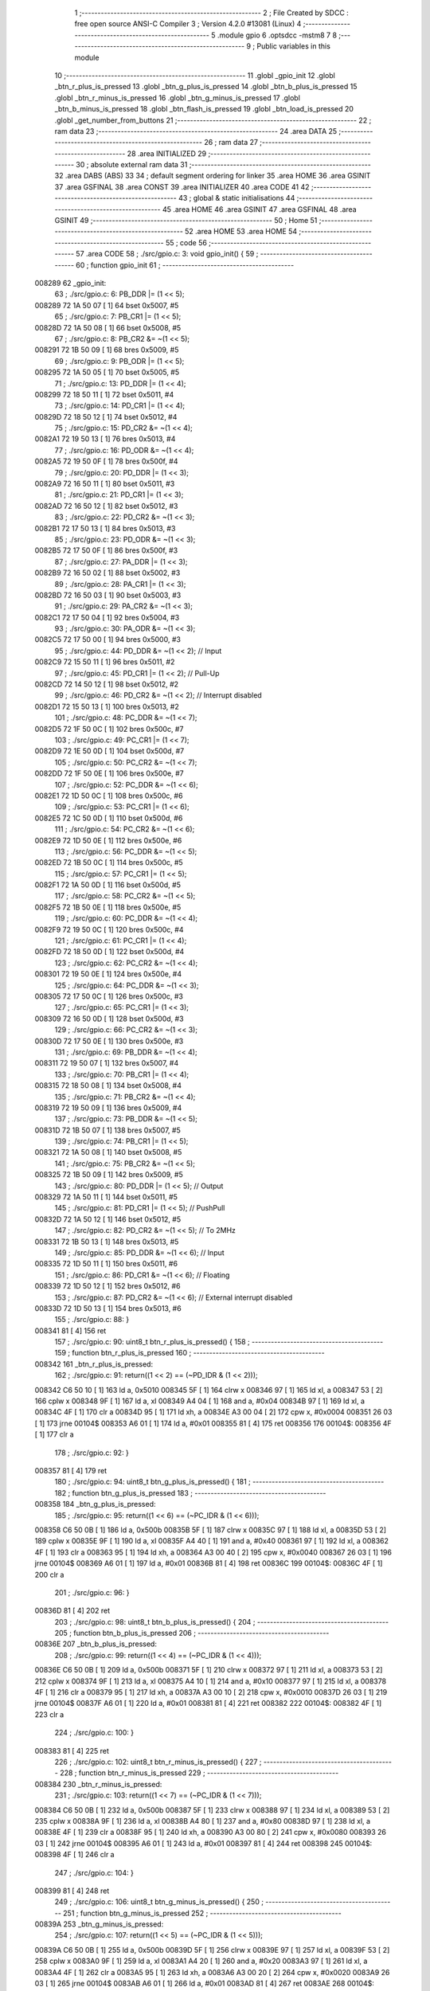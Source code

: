                                       1 ;--------------------------------------------------------
                                      2 ; File Created by SDCC : free open source ANSI-C Compiler
                                      3 ; Version 4.2.0 #13081 (Linux)
                                      4 ;--------------------------------------------------------
                                      5 	.module gpio
                                      6 	.optsdcc -mstm8
                                      7 	
                                      8 ;--------------------------------------------------------
                                      9 ; Public variables in this module
                                     10 ;--------------------------------------------------------
                                     11 	.globl _gpio_init
                                     12 	.globl _btn_r_plus_is_pressed
                                     13 	.globl _btn_g_plus_is_pressed
                                     14 	.globl _btn_b_plus_is_pressed
                                     15 	.globl _btn_r_minus_is_pressed
                                     16 	.globl _btn_g_minus_is_pressed
                                     17 	.globl _btn_b_minus_is_pressed
                                     18 	.globl _btn_flash_is_pressed
                                     19 	.globl _btn_load_is_pressed
                                     20 	.globl _get_number_from_buttons
                                     21 ;--------------------------------------------------------
                                     22 ; ram data
                                     23 ;--------------------------------------------------------
                                     24 	.area DATA
                                     25 ;--------------------------------------------------------
                                     26 ; ram data
                                     27 ;--------------------------------------------------------
                                     28 	.area INITIALIZED
                                     29 ;--------------------------------------------------------
                                     30 ; absolute external ram data
                                     31 ;--------------------------------------------------------
                                     32 	.area DABS (ABS)
                                     33 
                                     34 ; default segment ordering for linker
                                     35 	.area HOME
                                     36 	.area GSINIT
                                     37 	.area GSFINAL
                                     38 	.area CONST
                                     39 	.area INITIALIZER
                                     40 	.area CODE
                                     41 
                                     42 ;--------------------------------------------------------
                                     43 ; global & static initialisations
                                     44 ;--------------------------------------------------------
                                     45 	.area HOME
                                     46 	.area GSINIT
                                     47 	.area GSFINAL
                                     48 	.area GSINIT
                                     49 ;--------------------------------------------------------
                                     50 ; Home
                                     51 ;--------------------------------------------------------
                                     52 	.area HOME
                                     53 	.area HOME
                                     54 ;--------------------------------------------------------
                                     55 ; code
                                     56 ;--------------------------------------------------------
                                     57 	.area CODE
                                     58 ;	./src/gpio.c: 3: void gpio_init() {
                                     59 ;	-----------------------------------------
                                     60 ;	 function gpio_init
                                     61 ;	-----------------------------------------
      008289                         62 _gpio_init:
                                     63 ;	./src/gpio.c: 6: PB_DDR |= (1 << 5);
      008289 72 1A 50 07      [ 1]   64 	bset	0x5007, #5
                                     65 ;	./src/gpio.c: 7: PB_CR1 |= (1 << 5);
      00828D 72 1A 50 08      [ 1]   66 	bset	0x5008, #5
                                     67 ;	./src/gpio.c: 8: PB_CR2 &= ~(1 << 5);
      008291 72 1B 50 09      [ 1]   68 	bres	0x5009, #5
                                     69 ;	./src/gpio.c: 9: PB_ODR |= (1 << 5);
      008295 72 1A 50 05      [ 1]   70 	bset	0x5005, #5
                                     71 ;	./src/gpio.c: 13: PD_DDR |= (1 << 4);
      008299 72 18 50 11      [ 1]   72 	bset	0x5011, #4
                                     73 ;	./src/gpio.c: 14: PD_CR1 |= (1 << 4);
      00829D 72 18 50 12      [ 1]   74 	bset	0x5012, #4
                                     75 ;	./src/gpio.c: 15: PD_CR2 &= ~(1 << 4);
      0082A1 72 19 50 13      [ 1]   76 	bres	0x5013, #4
                                     77 ;	./src/gpio.c: 16: PD_ODR &= ~(1 << 4);
      0082A5 72 19 50 0F      [ 1]   78 	bres	0x500f, #4
                                     79 ;	./src/gpio.c: 20: PD_DDR |= (1 << 3);
      0082A9 72 16 50 11      [ 1]   80 	bset	0x5011, #3
                                     81 ;	./src/gpio.c: 21: PD_CR1 |= (1 << 3);
      0082AD 72 16 50 12      [ 1]   82 	bset	0x5012, #3
                                     83 ;	./src/gpio.c: 22: PD_CR2 &= ~(1 << 3);
      0082B1 72 17 50 13      [ 1]   84 	bres	0x5013, #3
                                     85 ;	./src/gpio.c: 23: PD_ODR &= ~(1 << 3);
      0082B5 72 17 50 0F      [ 1]   86 	bres	0x500f, #3
                                     87 ;	./src/gpio.c: 27: PA_DDR |= (1 << 3);
      0082B9 72 16 50 02      [ 1]   88 	bset	0x5002, #3
                                     89 ;	./src/gpio.c: 28: PA_CR1 |= (1 << 3);
      0082BD 72 16 50 03      [ 1]   90 	bset	0x5003, #3
                                     91 ;	./src/gpio.c: 29: PA_CR2 &= ~(1 << 3);
      0082C1 72 17 50 04      [ 1]   92 	bres	0x5004, #3
                                     93 ;	./src/gpio.c: 30: PA_ODR &= ~(1 << 3);
      0082C5 72 17 50 00      [ 1]   94 	bres	0x5000, #3
                                     95 ;	./src/gpio.c: 44: PD_DDR &= ~(1 << 2); // Input 
      0082C9 72 15 50 11      [ 1]   96 	bres	0x5011, #2
                                     97 ;	./src/gpio.c: 45: PD_CR1 |= (1 << 2); // Pull-Up
      0082CD 72 14 50 12      [ 1]   98 	bset	0x5012, #2
                                     99 ;	./src/gpio.c: 46: PD_CR2 &= ~(1 << 2); // Interrupt disabled
      0082D1 72 15 50 13      [ 1]  100 	bres	0x5013, #2
                                    101 ;	./src/gpio.c: 48: PC_DDR &= ~(1 << 7);
      0082D5 72 1F 50 0C      [ 1]  102 	bres	0x500c, #7
                                    103 ;	./src/gpio.c: 49: PC_CR1 |= (1 << 7);
      0082D9 72 1E 50 0D      [ 1]  104 	bset	0x500d, #7
                                    105 ;	./src/gpio.c: 50: PC_CR2 &= ~(1 << 7);
      0082DD 72 1F 50 0E      [ 1]  106 	bres	0x500e, #7
                                    107 ;	./src/gpio.c: 52: PC_DDR &= ~(1 << 6);
      0082E1 72 1D 50 0C      [ 1]  108 	bres	0x500c, #6
                                    109 ;	./src/gpio.c: 53: PC_CR1 |= (1 << 6);
      0082E5 72 1C 50 0D      [ 1]  110 	bset	0x500d, #6
                                    111 ;	./src/gpio.c: 54: PC_CR2 &= ~(1 << 6);
      0082E9 72 1D 50 0E      [ 1]  112 	bres	0x500e, #6
                                    113 ;	./src/gpio.c: 56: PC_DDR &= ~(1 << 5);
      0082ED 72 1B 50 0C      [ 1]  114 	bres	0x500c, #5
                                    115 ;	./src/gpio.c: 57: PC_CR1 |= (1 << 5);
      0082F1 72 1A 50 0D      [ 1]  116 	bset	0x500d, #5
                                    117 ;	./src/gpio.c: 58: PC_CR2 &= ~(1 << 5);
      0082F5 72 1B 50 0E      [ 1]  118 	bres	0x500e, #5
                                    119 ;	./src/gpio.c: 60: PC_DDR &= ~(1 << 4);
      0082F9 72 19 50 0C      [ 1]  120 	bres	0x500c, #4
                                    121 ;	./src/gpio.c: 61: PC_CR1 |= (1 << 4);
      0082FD 72 18 50 0D      [ 1]  122 	bset	0x500d, #4
                                    123 ;	./src/gpio.c: 62: PC_CR2 &= ~(1 << 4);
      008301 72 19 50 0E      [ 1]  124 	bres	0x500e, #4
                                    125 ;	./src/gpio.c: 64: PC_DDR &= ~(1 << 3);
      008305 72 17 50 0C      [ 1]  126 	bres	0x500c, #3
                                    127 ;	./src/gpio.c: 65: PC_CR1 |= (1 << 3);
      008309 72 16 50 0D      [ 1]  128 	bset	0x500d, #3
                                    129 ;	./src/gpio.c: 66: PC_CR2 &= ~(1 << 3);
      00830D 72 17 50 0E      [ 1]  130 	bres	0x500e, #3
                                    131 ;	./src/gpio.c: 69: PB_DDR &= ~(1 << 4);
      008311 72 19 50 07      [ 1]  132 	bres	0x5007, #4
                                    133 ;	./src/gpio.c: 70: PB_CR1 |= (1 << 4);
      008315 72 18 50 08      [ 1]  134 	bset	0x5008, #4
                                    135 ;	./src/gpio.c: 71: PB_CR2 &= ~(1 << 4);
      008319 72 19 50 09      [ 1]  136 	bres	0x5009, #4
                                    137 ;	./src/gpio.c: 73: PB_DDR &= ~(1 << 5);
      00831D 72 1B 50 07      [ 1]  138 	bres	0x5007, #5
                                    139 ;	./src/gpio.c: 74: PB_CR1 |= (1 << 5);
      008321 72 1A 50 08      [ 1]  140 	bset	0x5008, #5
                                    141 ;	./src/gpio.c: 75: PB_CR2 &= ~(1 << 5);
      008325 72 1B 50 09      [ 1]  142 	bres	0x5009, #5
                                    143 ;	./src/gpio.c: 80: PD_DDR |= (1 << 5); // Output
      008329 72 1A 50 11      [ 1]  144 	bset	0x5011, #5
                                    145 ;	./src/gpio.c: 81: PD_CR1 |= (1 << 5); // PushPull
      00832D 72 1A 50 12      [ 1]  146 	bset	0x5012, #5
                                    147 ;	./src/gpio.c: 82: PD_CR2 &= ~(1 << 5); // To 2MHz
      008331 72 1B 50 13      [ 1]  148 	bres	0x5013, #5
                                    149 ;	./src/gpio.c: 85: PD_DDR &= ~(1 << 6); // Input
      008335 72 1D 50 11      [ 1]  150 	bres	0x5011, #6
                                    151 ;	./src/gpio.c: 86: PD_CR1 &= ~(1 << 6); // Floating
      008339 72 1D 50 12      [ 1]  152 	bres	0x5012, #6
                                    153 ;	./src/gpio.c: 87: PD_CR2 &= ~(1 << 6); // External interrupt disabled
      00833D 72 1D 50 13      [ 1]  154 	bres	0x5013, #6
                                    155 ;	./src/gpio.c: 88: }
      008341 81               [ 4]  156 	ret
                                    157 ;	./src/gpio.c: 90: uint8_t btn_r_plus_is_pressed() {
                                    158 ;	-----------------------------------------
                                    159 ;	 function btn_r_plus_is_pressed
                                    160 ;	-----------------------------------------
      008342                        161 _btn_r_plus_is_pressed:
                                    162 ;	./src/gpio.c: 91: return((1 << 2) == (~PD_IDR & (1 << 2)));
      008342 C6 50 10         [ 1]  163 	ld	a, 0x5010
      008345 5F               [ 1]  164 	clrw	x
      008346 97               [ 1]  165 	ld	xl, a
      008347 53               [ 2]  166 	cplw	x
      008348 9F               [ 1]  167 	ld	a, xl
      008349 A4 04            [ 1]  168 	and	a, #0x04
      00834B 97               [ 1]  169 	ld	xl, a
      00834C 4F               [ 1]  170 	clr	a
      00834D 95               [ 1]  171 	ld	xh, a
      00834E A3 00 04         [ 2]  172 	cpw	x, #0x0004
      008351 26 03            [ 1]  173 	jrne	00104$
      008353 A6 01            [ 1]  174 	ld	a, #0x01
      008355 81               [ 4]  175 	ret
      008356                        176 00104$:
      008356 4F               [ 1]  177 	clr	a
                                    178 ;	./src/gpio.c: 92: }
      008357 81               [ 4]  179 	ret
                                    180 ;	./src/gpio.c: 94: uint8_t btn_g_plus_is_pressed() {
                                    181 ;	-----------------------------------------
                                    182 ;	 function btn_g_plus_is_pressed
                                    183 ;	-----------------------------------------
      008358                        184 _btn_g_plus_is_pressed:
                                    185 ;	./src/gpio.c: 95: return((1 << 6) == (~PC_IDR & (1 << 6)));
      008358 C6 50 0B         [ 1]  186 	ld	a, 0x500b
      00835B 5F               [ 1]  187 	clrw	x
      00835C 97               [ 1]  188 	ld	xl, a
      00835D 53               [ 2]  189 	cplw	x
      00835E 9F               [ 1]  190 	ld	a, xl
      00835F A4 40            [ 1]  191 	and	a, #0x40
      008361 97               [ 1]  192 	ld	xl, a
      008362 4F               [ 1]  193 	clr	a
      008363 95               [ 1]  194 	ld	xh, a
      008364 A3 00 40         [ 2]  195 	cpw	x, #0x0040
      008367 26 03            [ 1]  196 	jrne	00104$
      008369 A6 01            [ 1]  197 	ld	a, #0x01
      00836B 81               [ 4]  198 	ret
      00836C                        199 00104$:
      00836C 4F               [ 1]  200 	clr	a
                                    201 ;	./src/gpio.c: 96: }
      00836D 81               [ 4]  202 	ret
                                    203 ;	./src/gpio.c: 98: uint8_t btn_b_plus_is_pressed() {
                                    204 ;	-----------------------------------------
                                    205 ;	 function btn_b_plus_is_pressed
                                    206 ;	-----------------------------------------
      00836E                        207 _btn_b_plus_is_pressed:
                                    208 ;	./src/gpio.c: 99: return((1 << 4) == (~PC_IDR & (1 << 4)));
      00836E C6 50 0B         [ 1]  209 	ld	a, 0x500b
      008371 5F               [ 1]  210 	clrw	x
      008372 97               [ 1]  211 	ld	xl, a
      008373 53               [ 2]  212 	cplw	x
      008374 9F               [ 1]  213 	ld	a, xl
      008375 A4 10            [ 1]  214 	and	a, #0x10
      008377 97               [ 1]  215 	ld	xl, a
      008378 4F               [ 1]  216 	clr	a
      008379 95               [ 1]  217 	ld	xh, a
      00837A A3 00 10         [ 2]  218 	cpw	x, #0x0010
      00837D 26 03            [ 1]  219 	jrne	00104$
      00837F A6 01            [ 1]  220 	ld	a, #0x01
      008381 81               [ 4]  221 	ret
      008382                        222 00104$:
      008382 4F               [ 1]  223 	clr	a
                                    224 ;	./src/gpio.c: 100: }
      008383 81               [ 4]  225 	ret
                                    226 ;	./src/gpio.c: 102: uint8_t btn_r_minus_is_pressed() {
                                    227 ;	-----------------------------------------
                                    228 ;	 function btn_r_minus_is_pressed
                                    229 ;	-----------------------------------------
      008384                        230 _btn_r_minus_is_pressed:
                                    231 ;	./src/gpio.c: 103: return((1 << 7) == (~PC_IDR & (1 << 7)));
      008384 C6 50 0B         [ 1]  232 	ld	a, 0x500b
      008387 5F               [ 1]  233 	clrw	x
      008388 97               [ 1]  234 	ld	xl, a
      008389 53               [ 2]  235 	cplw	x
      00838A 9F               [ 1]  236 	ld	a, xl
      00838B A4 80            [ 1]  237 	and	a, #0x80
      00838D 97               [ 1]  238 	ld	xl, a
      00838E 4F               [ 1]  239 	clr	a
      00838F 95               [ 1]  240 	ld	xh, a
      008390 A3 00 80         [ 2]  241 	cpw	x, #0x0080
      008393 26 03            [ 1]  242 	jrne	00104$
      008395 A6 01            [ 1]  243 	ld	a, #0x01
      008397 81               [ 4]  244 	ret
      008398                        245 00104$:
      008398 4F               [ 1]  246 	clr	a
                                    247 ;	./src/gpio.c: 104: }
      008399 81               [ 4]  248 	ret
                                    249 ;	./src/gpio.c: 106: uint8_t btn_g_minus_is_pressed() {
                                    250 ;	-----------------------------------------
                                    251 ;	 function btn_g_minus_is_pressed
                                    252 ;	-----------------------------------------
      00839A                        253 _btn_g_minus_is_pressed:
                                    254 ;	./src/gpio.c: 107: return((1 << 5) == (~PC_IDR & (1 << 5)));
      00839A C6 50 0B         [ 1]  255 	ld	a, 0x500b
      00839D 5F               [ 1]  256 	clrw	x
      00839E 97               [ 1]  257 	ld	xl, a
      00839F 53               [ 2]  258 	cplw	x
      0083A0 9F               [ 1]  259 	ld	a, xl
      0083A1 A4 20            [ 1]  260 	and	a, #0x20
      0083A3 97               [ 1]  261 	ld	xl, a
      0083A4 4F               [ 1]  262 	clr	a
      0083A5 95               [ 1]  263 	ld	xh, a
      0083A6 A3 00 20         [ 2]  264 	cpw	x, #0x0020
      0083A9 26 03            [ 1]  265 	jrne	00104$
      0083AB A6 01            [ 1]  266 	ld	a, #0x01
      0083AD 81               [ 4]  267 	ret
      0083AE                        268 00104$:
      0083AE 4F               [ 1]  269 	clr	a
                                    270 ;	./src/gpio.c: 108: }
      0083AF 81               [ 4]  271 	ret
                                    272 ;	./src/gpio.c: 110: uint8_t btn_b_minus_is_pressed() {
                                    273 ;	-----------------------------------------
                                    274 ;	 function btn_b_minus_is_pressed
                                    275 ;	-----------------------------------------
      0083B0                        276 _btn_b_minus_is_pressed:
                                    277 ;	./src/gpio.c: 111: return((1 << 3) == (~PC_IDR & (1 << 3)));
      0083B0 C6 50 0B         [ 1]  278 	ld	a, 0x500b
      0083B3 5F               [ 1]  279 	clrw	x
      0083B4 97               [ 1]  280 	ld	xl, a
      0083B5 53               [ 2]  281 	cplw	x
      0083B6 9F               [ 1]  282 	ld	a, xl
      0083B7 A4 08            [ 1]  283 	and	a, #0x08
      0083B9 97               [ 1]  284 	ld	xl, a
      0083BA 4F               [ 1]  285 	clr	a
      0083BB 95               [ 1]  286 	ld	xh, a
      0083BC A3 00 08         [ 2]  287 	cpw	x, #0x0008
      0083BF 26 03            [ 1]  288 	jrne	00104$
      0083C1 A6 01            [ 1]  289 	ld	a, #0x01
      0083C3 81               [ 4]  290 	ret
      0083C4                        291 00104$:
      0083C4 4F               [ 1]  292 	clr	a
                                    293 ;	./src/gpio.c: 112: }
      0083C5 81               [ 4]  294 	ret
                                    295 ;	./src/gpio.c: 114: uint8_t btn_flash_is_pressed() {
                                    296 ;	-----------------------------------------
                                    297 ;	 function btn_flash_is_pressed
                                    298 ;	-----------------------------------------
      0083C6                        299 _btn_flash_is_pressed:
                                    300 ;	./src/gpio.c: 115: return((1 << 4) == (~PB_IDR & (1 << 4)));
      0083C6 C6 50 06         [ 1]  301 	ld	a, 0x5006
      0083C9 5F               [ 1]  302 	clrw	x
      0083CA 97               [ 1]  303 	ld	xl, a
      0083CB 53               [ 2]  304 	cplw	x
      0083CC 9F               [ 1]  305 	ld	a, xl
      0083CD A4 10            [ 1]  306 	and	a, #0x10
      0083CF 97               [ 1]  307 	ld	xl, a
      0083D0 4F               [ 1]  308 	clr	a
      0083D1 95               [ 1]  309 	ld	xh, a
      0083D2 A3 00 10         [ 2]  310 	cpw	x, #0x0010
      0083D5 26 03            [ 1]  311 	jrne	00104$
      0083D7 A6 01            [ 1]  312 	ld	a, #0x01
      0083D9 81               [ 4]  313 	ret
      0083DA                        314 00104$:
      0083DA 4F               [ 1]  315 	clr	a
                                    316 ;	./src/gpio.c: 116: }
      0083DB 81               [ 4]  317 	ret
                                    318 ;	./src/gpio.c: 118: uint8_t btn_load_is_pressed() {
                                    319 ;	-----------------------------------------
                                    320 ;	 function btn_load_is_pressed
                                    321 ;	-----------------------------------------
      0083DC                        322 _btn_load_is_pressed:
                                    323 ;	./src/gpio.c: 119: return((1 << 5) == (~PB_IDR & (1 << 5)));
      0083DC C6 50 06         [ 1]  324 	ld	a, 0x5006
      0083DF 5F               [ 1]  325 	clrw	x
      0083E0 97               [ 1]  326 	ld	xl, a
      0083E1 53               [ 2]  327 	cplw	x
      0083E2 9F               [ 1]  328 	ld	a, xl
      0083E3 A4 20            [ 1]  329 	and	a, #0x20
      0083E5 97               [ 1]  330 	ld	xl, a
      0083E6 4F               [ 1]  331 	clr	a
      0083E7 95               [ 1]  332 	ld	xh, a
      0083E8 A3 00 20         [ 2]  333 	cpw	x, #0x0020
      0083EB 26 03            [ 1]  334 	jrne	00104$
      0083ED A6 01            [ 1]  335 	ld	a, #0x01
      0083EF 81               [ 4]  336 	ret
      0083F0                        337 00104$:
      0083F0 4F               [ 1]  338 	clr	a
                                    339 ;	./src/gpio.c: 120: }
      0083F1 81               [ 4]  340 	ret
                                    341 ;	./src/gpio.c: 122: static void delay(uint16_t t) {
                                    342 ;	-----------------------------------------
                                    343 ;	 function delay
                                    344 ;	-----------------------------------------
      0083F2                        345 _delay:
                                    346 ;	./src/gpio.c: 123: while(t--) {};
      0083F2                        347 00101$:
      0083F2 90 93            [ 1]  348 	ldw	y, x
      0083F4 5A               [ 2]  349 	decw	x
      0083F5 90 5D            [ 2]  350 	tnzw	y
      0083F7 26 F9            [ 1]  351 	jrne	00101$
                                    352 ;	./src/gpio.c: 124: }
      0083F9 81               [ 4]  353 	ret
                                    354 ;	./src/gpio.c: 126: uint8_t get_number_from_buttons() {
                                    355 ;	-----------------------------------------
                                    356 ;	 function get_number_from_buttons
                                    357 ;	-----------------------------------------
      0083FA                        358 _get_number_from_buttons:
      0083FA 88               [ 1]  359 	push	a
                                    360 ;	./src/gpio.c: 127: uint8_t number = 0;
      0083FB 0F 01            [ 1]  361 	clr	(0x01, sp)
                                    362 ;	./src/gpio.c: 129: while(1) { // In future should be added timeout
      0083FD                        363 00116$:
                                    364 ;	./src/gpio.c: 130: delay(65535);
      0083FD 5F               [ 1]  365 	clrw	x
      0083FE 5A               [ 2]  366 	decw	x
      0083FF CD 83 F2         [ 4]  367 	call	_delay
                                    368 ;	./src/gpio.c: 132: if(btn_r_plus_is_pressed()) {
      008402 CD 83 42         [ 4]  369 	call	_btn_r_plus_is_pressed
      008405 4D               [ 1]  370 	tnz	a
      008406 27 06            [ 1]  371 	jreq	00102$
                                    372 ;	./src/gpio.c: 133: number |= (1 << 5);
      008408 7B 01            [ 1]  373 	ld	a, (0x01, sp)
      00840A AA 20            [ 1]  374 	or	a, #0x20
      00840C 6B 01            [ 1]  375 	ld	(0x01, sp), a
      00840E                        376 00102$:
                                    377 ;	./src/gpio.c: 136: if(btn_g_plus_is_pressed()) {
      00840E CD 83 58         [ 4]  378 	call	_btn_g_plus_is_pressed
      008411 4D               [ 1]  379 	tnz	a
      008412 27 06            [ 1]  380 	jreq	00104$
                                    381 ;	./src/gpio.c: 137: number |= (1 << 4);
      008414 7B 01            [ 1]  382 	ld	a, (0x01, sp)
      008416 AA 10            [ 1]  383 	or	a, #0x10
      008418 6B 01            [ 1]  384 	ld	(0x01, sp), a
      00841A                        385 00104$:
                                    386 ;	./src/gpio.c: 140: if(btn_b_plus_is_pressed()) {
      00841A CD 83 6E         [ 4]  387 	call	_btn_b_plus_is_pressed
      00841D 4D               [ 1]  388 	tnz	a
      00841E 27 06            [ 1]  389 	jreq	00106$
                                    390 ;	./src/gpio.c: 141: number |= (1 << 3);
      008420 7B 01            [ 1]  391 	ld	a, (0x01, sp)
      008422 AA 08            [ 1]  392 	or	a, #0x08
      008424 6B 01            [ 1]  393 	ld	(0x01, sp), a
      008426                        394 00106$:
                                    395 ;	./src/gpio.c: 144: if(btn_r_minus_is_pressed()) {
      008426 CD 83 84         [ 4]  396 	call	_btn_r_minus_is_pressed
      008429 4D               [ 1]  397 	tnz	a
      00842A 27 06            [ 1]  398 	jreq	00108$
                                    399 ;	./src/gpio.c: 145: number |= (1 << 2);
      00842C 7B 01            [ 1]  400 	ld	a, (0x01, sp)
      00842E AA 04            [ 1]  401 	or	a, #0x04
      008430 6B 01            [ 1]  402 	ld	(0x01, sp), a
      008432                        403 00108$:
                                    404 ;	./src/gpio.c: 148: if(btn_g_minus_is_pressed()) {
      008432 CD 83 9A         [ 4]  405 	call	_btn_g_minus_is_pressed
      008435 4D               [ 1]  406 	tnz	a
      008436 27 06            [ 1]  407 	jreq	00110$
                                    408 ;	./src/gpio.c: 149: number |= (1 << 1);
      008438 7B 01            [ 1]  409 	ld	a, (0x01, sp)
      00843A AA 02            [ 1]  410 	or	a, #0x02
      00843C 6B 01            [ 1]  411 	ld	(0x01, sp), a
      00843E                        412 00110$:
                                    413 ;	./src/gpio.c: 152: if(btn_b_minus_is_pressed()) {
      00843E CD 83 B0         [ 4]  414 	call	_btn_b_minus_is_pressed
      008441 4D               [ 1]  415 	tnz	a
      008442 27 05            [ 1]  416 	jreq	00112$
                                    417 ;	./src/gpio.c: 153: number |= (1 << 0);
      008444 04 01            [ 1]  418 	srl	(0x01, sp)
      008446 99               [ 1]  419 	scf
      008447 09 01            [ 1]  420 	rlc	(0x01, sp)
      008449                        421 00112$:
                                    422 ;	./src/gpio.c: 159: if(btn_load_is_pressed()) {
      008449 CD 83 DC         [ 4]  423 	call	_btn_load_is_pressed
      00844C 4D               [ 1]  424 	tnz	a
      00844D 27 AE            [ 1]  425 	jreq	00116$
                                    426 ;	./src/gpio.c: 164: return number;
      00844F 7B 01            [ 1]  427 	ld	a, (0x01, sp)
                                    428 ;	./src/gpio.c: 165: }
      008451 5B 01            [ 2]  429 	addw	sp, #1
      008453 81               [ 4]  430 	ret
                                    431 	.area CODE
                                    432 	.area CONST
                                    433 	.area INITIALIZER
                                    434 	.area CABS (ABS)
